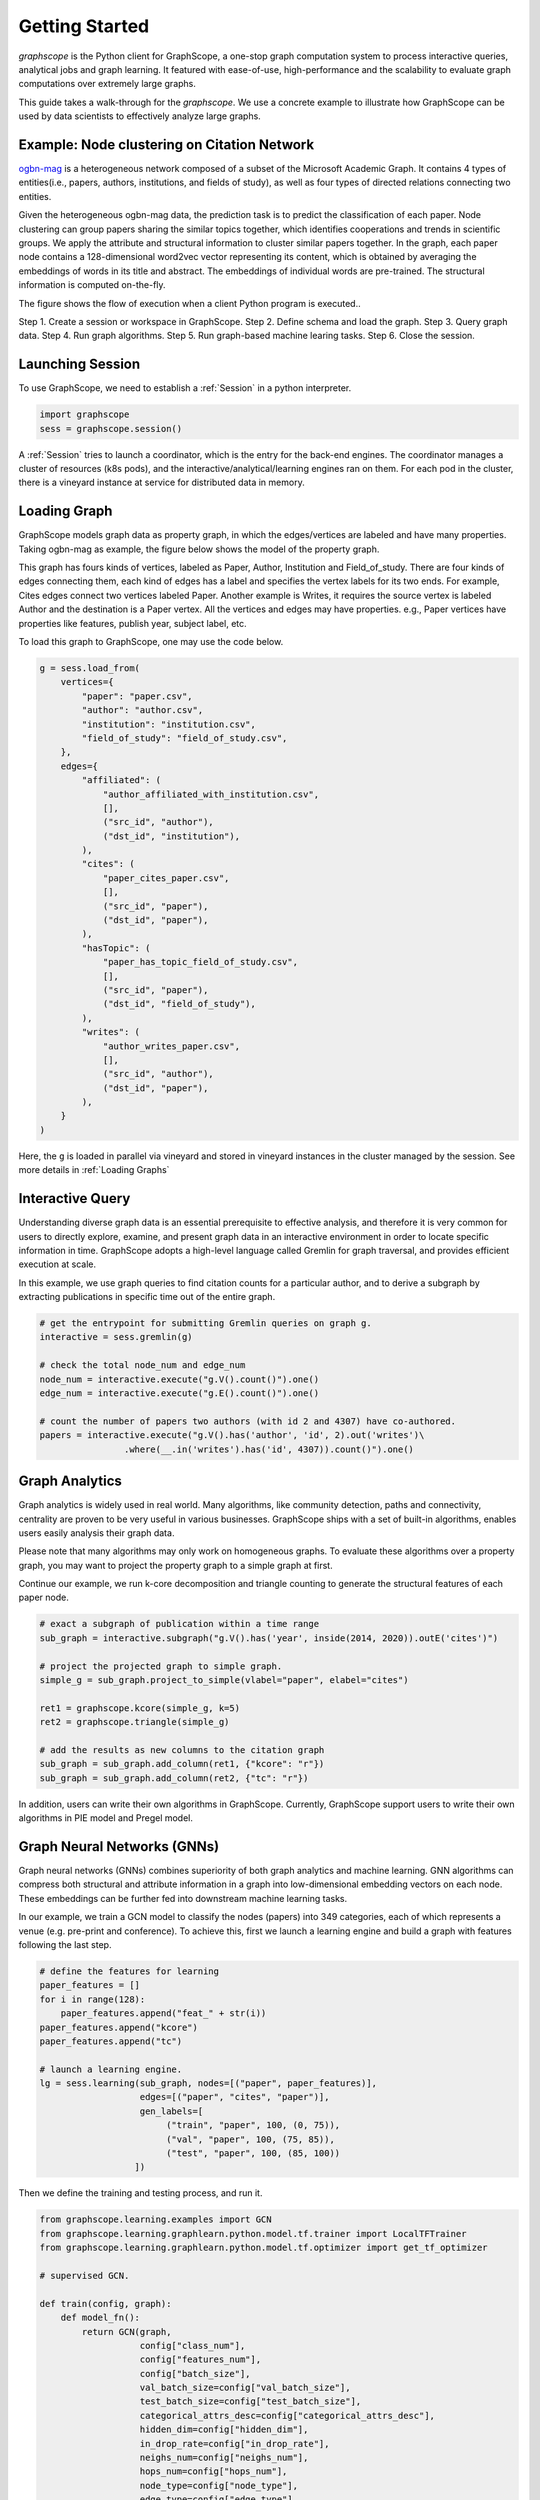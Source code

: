 Getting Started
==================

`graphscope` is the Python client for GraphScope,
a one-stop graph computation system to process interactive queries,
analytical jobs and graph learning. It featured with ease-of-use, high-performance and
the scalability to evaluate graph computations over extremely large graphs.

This guide takes a walk-through for the `graphscope`.
We use a concrete example to illustrate how GraphScope
can be used by data scientists to effectively analyze large graphs.


Example: Node clustering on Citation Network
--------------------------------------------
`ogbn-mag <https://ogb.stanford.edu/docs/nodeprop/#ogbn-mag>`_ is a
heterogeneous network composed of a subset of the Microsoft
Academic Graph. It contains 4 types of entities(i.e., papers, authors, institutions, and fields of study),
as well as four types of directed relations connecting two entities.

Given the heterogeneous ogbn-mag data,
the prediction task is to predict the classification of each paper.
Node clustering can group papers sharing the similar topics together,
which identifies cooperations and trends in scientific groups.
We apply the attribute and structural information to cluster
similar papers together. In the graph, each paper node contains
a 128-dimensional word2vec vector representing its content,
which is obtained by averaging the embeddings of words in
its title and abstract. The embeddings of individual words
are pre-trained. The structural information is computed on-the-fly.


.. image:: images/how-it-works.png
    :width: 600
    :align: center
    :alt: How it works.


The figure shows the flow of execution when a client Python program is executed..

Step 1. Create a session or workspace in GraphScope.
Step 2. Define schema and load the graph.
Step 3. Query graph data.
Step 4. Run graph algorithms.
Step 5. Run graph-based machine learing tasks.
Step 6. Close the session.


Launching Session
----------------------------

To use GraphScope, we need to establish a :ref:`Session` in a python interpreter.

.. code:: python

    import graphscope
    sess = graphscope.session()

A :ref:`Session` tries to launch a coordinator,
which is the entry for the back-end engines.
The coordinator manages a cluster of resources (k8s pods),
and the interactive/analytical/learning engines ran on them.
For each pod in the cluster,
there is a vineyard instance at service for distributed data in memory.

Loading Graph
----------------------------

GraphScope models graph data as property graph,
in which the edges/vertices are labeled and have many properties.
Taking ogbn-mag as example, the figure below shows the model of the property graph.

.. image:: images/sample_pg.png
    :width: 600
    :align: center
    :alt: a sample property graph.

This graph has fours kinds of vertices, labeled as Paper, Author,
Institution and Field_of_study.
There are four kinds of edges connecting them,
each kind of edges has a label and specifies the vertex labels
for its two ends. For example, Cites edges connect two vertices labeled Paper.
Another example is Writes, it requires the source vertex is
labeled Author and the destination is a Paper vertex.
All the vertices and edges may have properties. e.g.,
Paper vertices have properties like features, publish year, subject label, etc.


To load this graph to GraphScope, one may use the code below.

.. code:: python

    g = sess.load_from(
        vertices={
            "paper": "paper.csv",
            "author": "author.csv",
            "institution": "institution.csv",
            "field_of_study": "field_of_study.csv",
        },
        edges={
            "affiliated": (
                "author_affiliated_with_institution.csv",
                [],
                ("src_id", "author"),
                ("dst_id", "institution"),
            ),
            "cites": (
                "paper_cites_paper.csv",
                [],
                ("src_id", "paper"),
                ("dst_id", "paper"),
            ),
            "hasTopic": (
                "paper_has_topic_field_of_study.csv",
                [],
                ("src_id", "paper"),
                ("dst_id", "field_of_study"),
            ),
            "writes": (
                "author_writes_paper.csv",
                [],
                ("src_id", "author"),
                ("dst_id", "paper"),
            ),
        }
    )

Here, the ``g`` is loaded in parallel via vineyard and stored
in vineyard instances in the cluster managed by the session.
See more details in :ref:`Loading Graphs`


Interactive Query
----------------------------

Understanding diverse graph data is an essential prerequisite to effective analysis,
and therefore it is very common for users to directly explore,
examine, and present graph data in an interactive environment
in order to locate specific information in time.
GraphScope adopts a high-level language called Gremlin
for graph traversal, and provides efficient execution at scale.

In this example, we use graph queries to find citation counts
for a particular author, and to derive a subgraph by
extracting publications in specific time out of the entire graph.

.. code:: python

    # get the entrypoint for submitting Gremlin queries on graph g.
    interactive = sess.gremlin(g)

    # check the total node_num and edge_num
    node_num = interactive.execute("g.V().count()").one()
    edge_num = interactive.execute("g.E().count()").one()

    # count the number of papers two authors (with id 2 and 4307) have co-authored.
    papers = interactive.execute("g.V().has('author', 'id', 2).out('writes')\
                    .where(__.in('writes').has('id', 4307)).count()").one()


Graph Analytics
----------------------------

Graph analytics is widely used in real world. Many algorithms,
like community detection, paths and connectivity, centrality are proven to be
very useful in various businesses. GraphScope ships
with a set of built-in algorithms, enables users easily analysis their graph data.

Please note that many algorithms may only work on homogeneous graphs.
To evaluate these algorithms over a property graph,
you may want to project the property graph to a simple graph at first.

Continue our example, we run k-core decomposition and triangle counting
to generate the structural features of each paper node.

.. code:: python

    # exact a subgraph of publication within a time range
    sub_graph = interactive.subgraph("g.V().has('year', inside(2014, 2020)).outE('cites')")

    # project the projected graph to simple graph.
    simple_g = sub_graph.project_to_simple(vlabel="paper", elabel="cites")

    ret1 = graphscope.kcore(simple_g, k=5)
    ret2 = graphscope.triangle(simple_g)

    # add the results as new columns to the citation graph
    sub_graph = sub_graph.add_column(ret1, {"kcore": "r"})
    sub_graph = sub_graph.add_column(ret2, {"tc": "r"})

In addition, users can write their own algorithms in GraphScope.
Currently, GraphScope support users to write their own algorithms in
PIE model and Pregel model.


Graph Neural Networks (GNNs)
----------------------------

Graph neural networks (GNNs) combines superiority of
both graph analytics and machine learning.
GNN algorithms can compress both structural and attribute information
in a graph into low-dimensional embedding vectors on each node.
These embeddings can be further fed into downstream machine learning tasks.

In our example, we train a GCN model to classify the nodes (papers) into 349 categories,
each of which represents a venue (e.g. pre-print and conference).
To achieve this, first we launch a learning engine and build
a graph with features following the last step.

.. code:: python

    # define the features for learning
    paper_features = []
    for i in range(128):
        paper_features.append("feat_" + str(i))
    paper_features.append("kcore")
    paper_features.append("tc")

    # launch a learning engine.
    lg = sess.learning(sub_graph, nodes=[("paper", paper_features)],
                       edges=[("paper", "cites", "paper")],
                       gen_labels=[
                            ("train", "paper", 100, (0, 75)),
                            ("val", "paper", 100, (75, 85)),
                            ("test", "paper", 100, (85, 100))
                      ])

Then we define the training and testing process, and run it.

.. code:: python

    from graphscope.learning.examples import GCN
    from graphscope.learning.graphlearn.python.model.tf.trainer import LocalTFTrainer
    from graphscope.learning.graphlearn.python.model.tf.optimizer import get_tf_optimizer

    # supervised GCN.

    def train(config, graph):
        def model_fn():
            return GCN(graph,
                       config["class_num"],
                       config["features_num"],
                       config["batch_size"],
                       val_batch_size=config["val_batch_size"],
                       test_batch_size=config["test_batch_size"],
                       categorical_attrs_desc=config["categorical_attrs_desc"],
                       hidden_dim=config["hidden_dim"],
                       in_drop_rate=config["in_drop_rate"],
                       neighs_num=config["neighs_num"],
                       hops_num=config["hops_num"],
                       node_type=config["node_type"],
                       edge_type=config["edge_type"],
                       full_graph_mode=config["full_graph_mode"])

        trainer = LocalTFTrainer(model_fn,
                                 epoch=config["epoch"],
                                 optimizer=gl.get_tf_optimizer(
                                 config["learning_algo"],
                                 config["learning_rate"],
                                 config["weight_decay"]))
        trainer.train_and_evaluate()

    config = {"class_num": 349, # output dimension
              "features_num": 130, # 128 dimension + kcore + triangle count
              "batch_size": 500,
              "val_batch_size": 100,
              "test_batch_size":100,
              "categorical_attrs_desc": "",
              "hidden_dim": 256,
              "in_drop_rate": 0.5,
              "hops_num": 2,
              "neighs_num": [5, 10],
              "full_graph_mode": False,
              "agg_type": "gcn",  # mean, sum
              "learning_algo": "adam",
              "learning_rate": 0.0005,
              "weight_decay": 0.000005,
              "epoch": 20,
              "node_type": "paper",
              "edge_type": "cites"}

    train(config, lg)


Closing Session
----------------------------

At last, we close the session after processing all graph tasks.

.. code:: python

    sess.close()

This operation will notify the backend engines and vineyard
to safely unload graphs and their applications.
Then, the coordinator will dealloc all the applied resources in the k8s cluster.

